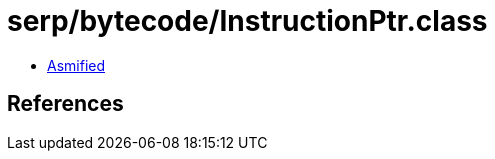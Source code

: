 = serp/bytecode/InstructionPtr.class

 - link:InstructionPtr-asmified.java[Asmified]

== References

